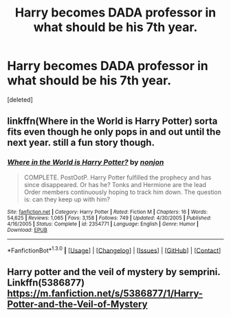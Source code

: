 #+TITLE: Harry becomes DADA professor in what should be his 7th year.

* Harry becomes DADA professor in what should be his 7th year.
:PROPERTIES:
:Score: 8
:DateUnix: 1452879254.0
:DateShort: 2016-Jan-15
:FlairText: Request
:END:
[deleted]


** linkffn(Where in the World is Harry Potter) sorta fits even though he only pops in and out until the next year. still a fun story though.
:PROPERTIES:
:Score: 6
:DateUnix: 1452881862.0
:DateShort: 2016-Jan-15
:END:

*** [[http://www.fanfiction.net/s/2354771/1/][*/Where in the World is Harry Potter?/*]] by [[https://www.fanfiction.net/u/649528/nonjon][/nonjon/]]

#+begin_quote
  COMPLETE. PostOotP. Harry Potter fulfilled the prophecy and has since disappeared. Or has he? Tonks and Hermione are the lead Order members continuously hoping to track him down. The question is: can they keep up with him?
#+end_quote

^{/Site/: [[http://www.fanfiction.net/][fanfiction.net]] *|* /Category/: Harry Potter *|* /Rated/: Fiction M *|* /Chapters/: 16 *|* /Words/: 54,625 *|* /Reviews/: 1,065 *|* /Favs/: 3,158 *|* /Follows/: 749 *|* /Updated/: 4/30/2005 *|* /Published/: 4/16/2005 *|* /Status/: Complete *|* /id/: 2354771 *|* /Language/: English *|* /Genre/: Humor *|* /Download/: [[http://www.p0ody-files.com/ff_to_ebook/mobile/makeEpub.php?id=2354771][EPUB]]}

--------------

*FanfictionBot*^{1.3.0} *|* [[[https://github.com/tusing/reddit-ffn-bot/wiki/Usage][Usage]]] | [[[https://github.com/tusing/reddit-ffn-bot/wiki/Changelog][Changelog]]] | [[[https://github.com/tusing/reddit-ffn-bot/issues/][Issues]]] | [[[https://github.com/tusing/reddit-ffn-bot/][GitHub]]] | [[[https://www.reddit.com/message/compose?to=%2Fu%2Ftusing][Contact]]]
:PROPERTIES:
:Author: FanfictionBot
:Score: 1
:DateUnix: 1452881897.0
:DateShort: 2016-Jan-15
:END:


** Harry potter and the veil of mystery by semprini. Linkffn(5386877) [[https://m.fanfiction.net/s/5386877/1/Harry-Potter-and-the-Veil-of-Mystery]]
:PROPERTIES:
:Author: SnapDraco
:Score: 2
:DateUnix: 1453001504.0
:DateShort: 2016-Jan-17
:END:
